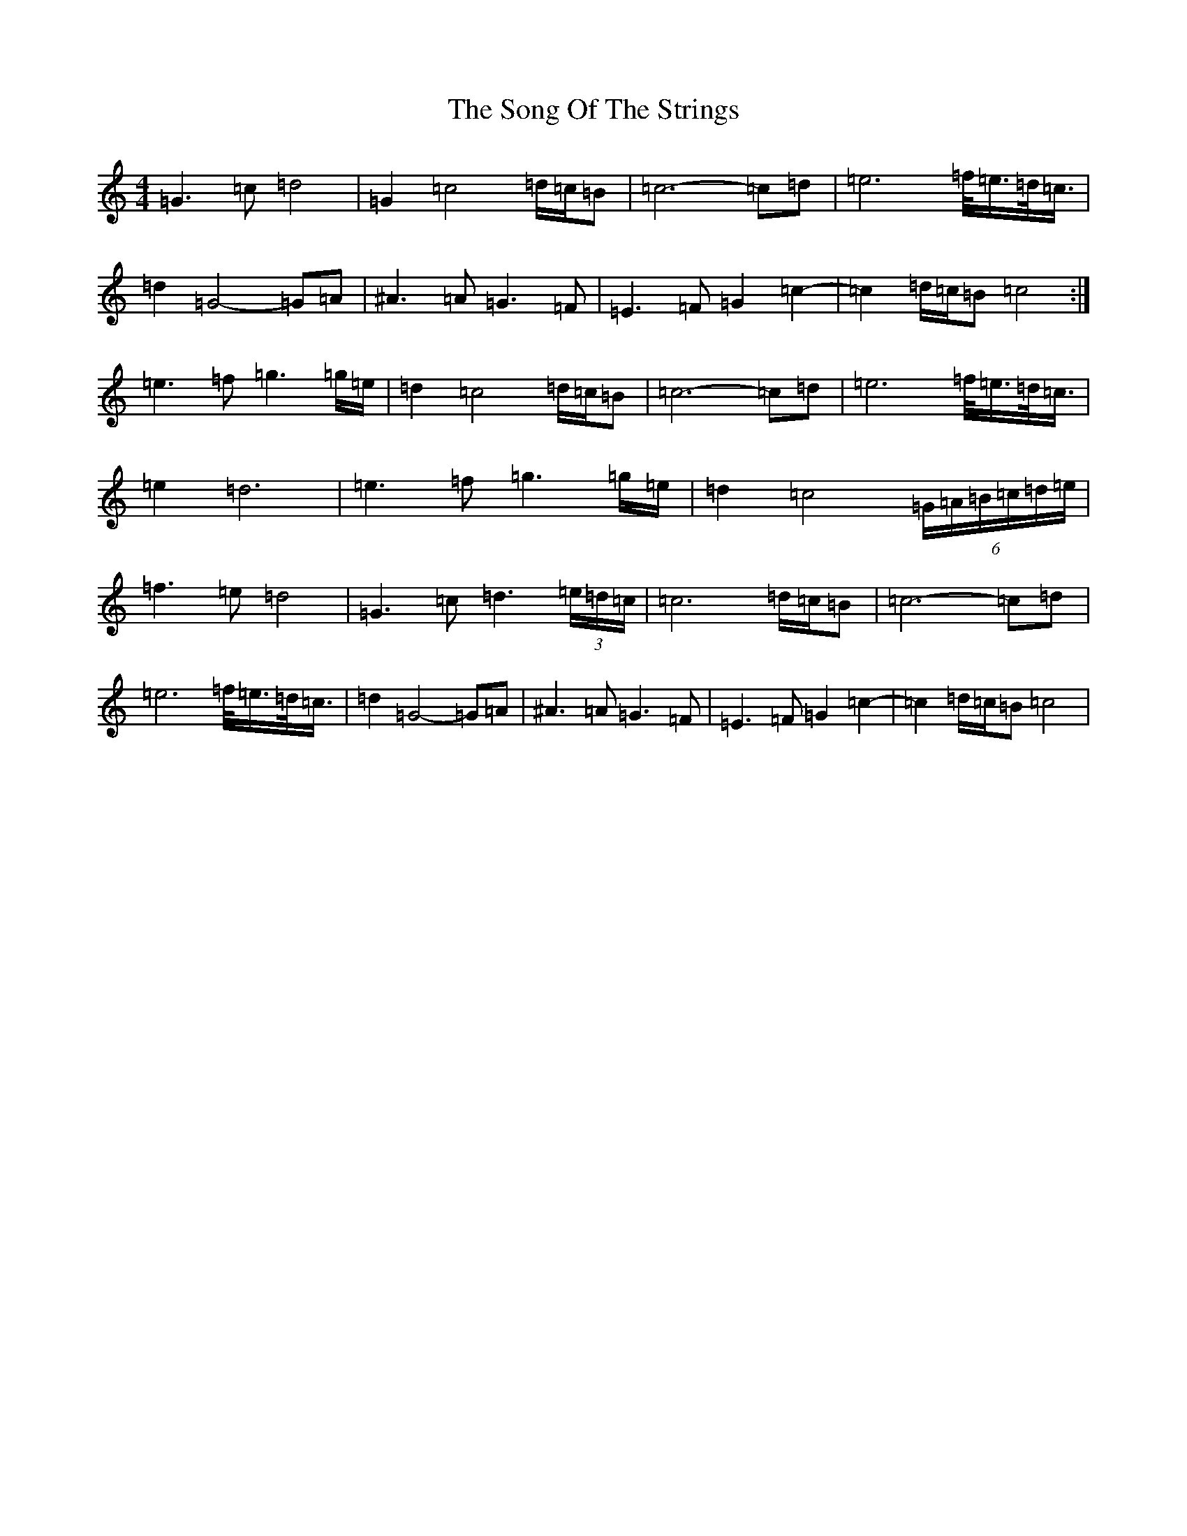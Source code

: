 X: 19856
T: Song Of The Strings, The
S: https://thesession.org/tunes/13426#setting23665
R: reel
M:4/4
L:1/8
K: C Major
=G3=c=d4|=G2=c4=d/2=c/2=B|=c6-=c=d|=e6=f/2<=e/2=d/2<=c/2|=d2=G4-=G=A|^A3=A=G3=F|=E3=F=G2=c2-|=c2=d/2=c/2=B=c4:|=e3=f=g3=g/2=e/2|=d2=c4=d/2=c/2=B|=c6-=c=d|=e6=f/2<=e/2=d/2<=c/2|=e2=d6|=e3=f=g3=g/2=e/2|=d2=c4(6=G/2=A/2=B/2=c/2=d/2=e/2|=f3=e=d4|=G3=c=d3(3=e/2=d/2=c/2|=c6=d/2=c/2=B|=c6-=c=d|=e6=f/2<=e/2=d/2<=c/2|=d2=G4-=G=A|^A3=A=G3=F|=E3=F=G2=c2-|=c2=d/2=c/2=B=c4|
